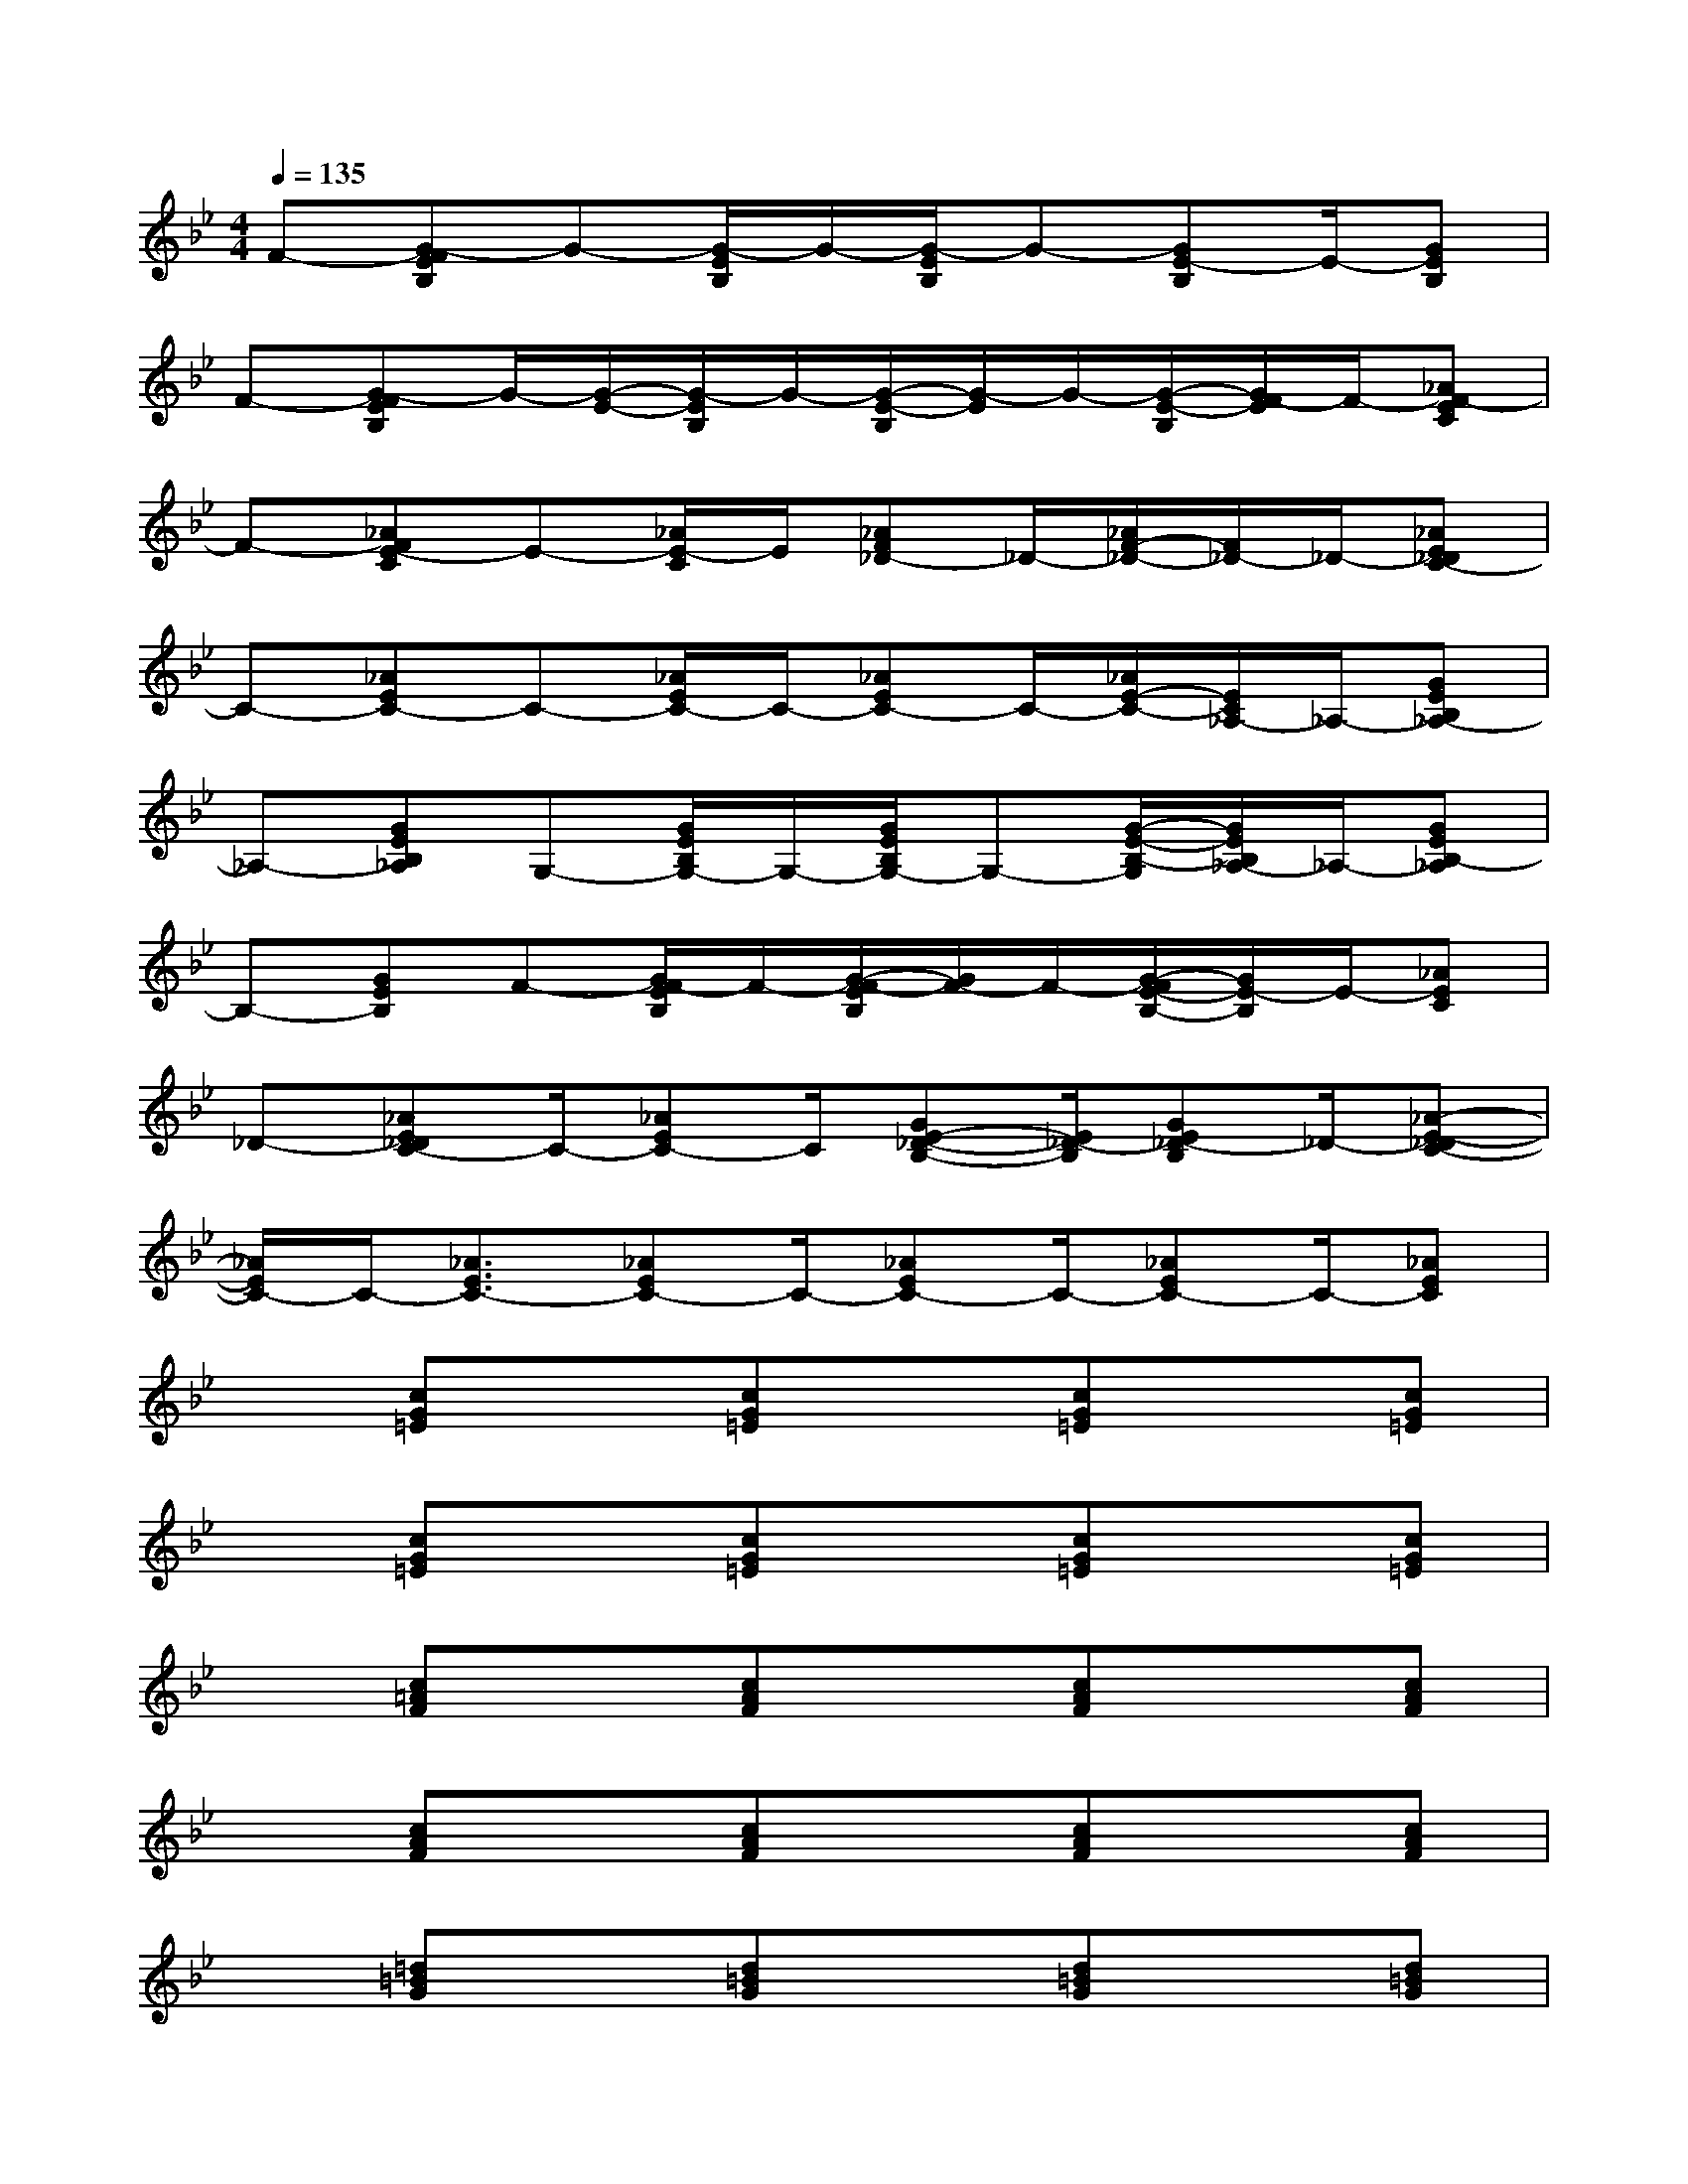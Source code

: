 X:1
T:
M:4/4
L:1/8
Q:1/4=135
K:Bb%2flats
V:1
F-[G-FEB,]G-[G/2-E/2B,/2]G/2-[G/2-E/2B,/2]G-[GE-B,]E/2-[GEB,]|
F-[G-FEB,]G/2-[G/2-E/2-][G/2-E/2B,/2]G/2-[G/2-E/2-B,/2][G/2-E/2]G/2-[G/2-E/2-B,/2][G/2F/2-E/2]F/2-[_AF-EC]|
F-[_AFE-C]E-[_A/2E/2-C/2]E/2[_AF_D-]_D/2-[_A/2F/2-_D/2-][F/2_D/2-]_D/2-[_AE_DC-]|
C-[_AEC-]C-[_A/2E/2C/2-]C/2-[_AEC-]C/2-[_A/2E/2-C/2-][E/2C/2_A,/2-]_A,/2-[GEB,_A,-]|
_A,-[GEB,_A,]G,-[G/2E/2B,/2G,/2-]G,/2-[G/2E/2B,/2G,/2-]G,-[G/2-E/2-B,/2-G,/2][G/2E/2B,/2_A,/2-]_A,/2-[GEB,-_A,]|
B,-[GEB,]F-[G/2F/2-E/2B,/2]F/2-[G/2-F/2-E/2B,/2][G/2F/2-]F/2-[G/2-F/2E/2-B,/2-][G/2E/2-B,/2]E/2-[_AEC]|
_D-[_AE_DC-]C/2-[_AEC-]C/2[GE-_D-B,-][E/2_D/2-B,/2][GE_D-B,]_D/2-[_A-E-_DC-]|
[_A/2E/2C/2-]C/2-[_A3/2E3/2C3/2-][_AEC-]C/2-[_AEC-]C/2-[_AEC-]C/2-[_AEC]|
x[cG=E]x[cG=E]x[cG=E]x[cG=E]|
x[cG=E]x[cG=E]x[cG=E]x[cG=E]|
x[c=AF]x[cAF]x[cAF]x[cAF]|
x[cAF]x[cAF]x[cAF]x[cAF]|
x[=d=BG]x[d=BG]x[d=BG]x[d=BG]|
x[d=BG]x[d=BG]x[d=BG]x[d=BG]|
x[cG=E]x[cG-=E]G/2x/2[c3/2G3/2=E3/2]x/2[cG=E]|
x[d=BG]x[d=BG]x[d=BG]x[d=BG-]